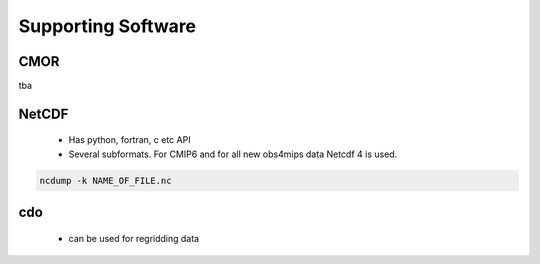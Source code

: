 ===================
Supporting Software
===================

CMOR
----

tba

NetCDF
------

 - Has python, fortran, c etc API
 - Several subformats. For CMIP6 and for all new obs4mips data Netcdf 4 is used.

.. code-block:: bash

   ncdump -k NAME_OF_FILE.nc

cdo
---

 - can be used for regridding data 

